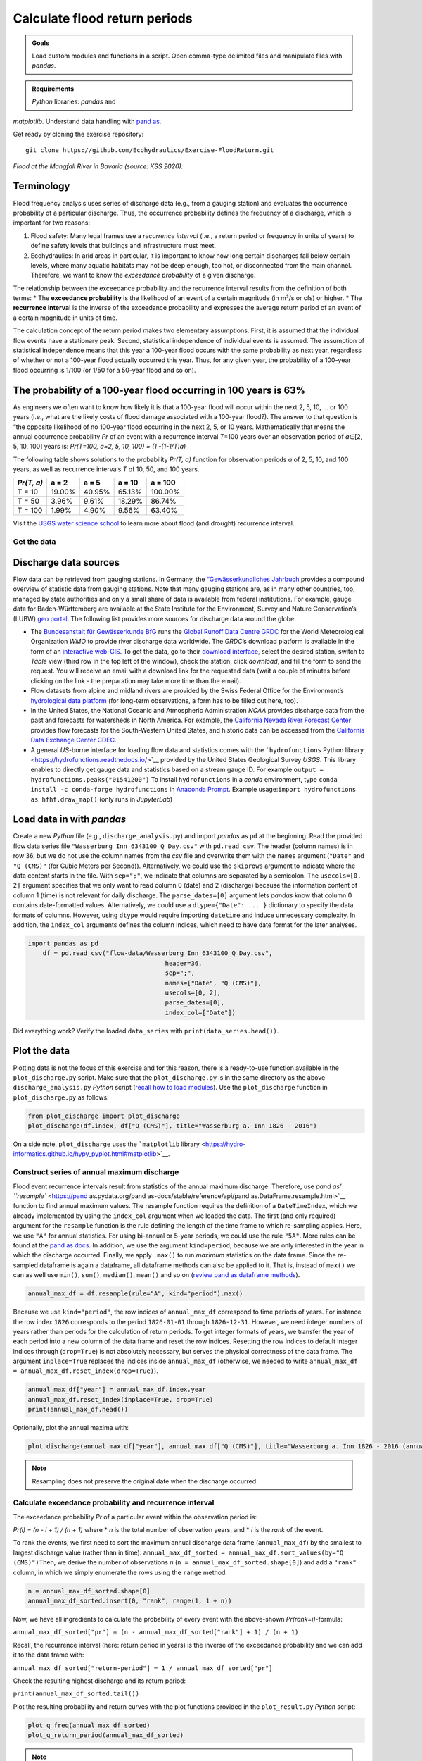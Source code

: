 Calculate flood return periods
==============================

.. admonition:: Goals

   Load custom modules and functions in a script. Open comma-type delimited files and manipulate files with *pandas*.

.. admonition:: Requirements

   *Python* libraries: *pandas* and 
*matplotlib*. Understand data handling with `pand as <https://hydro-informatics.github.io/hypy_pynum.html>`__.

Get ready by cloning the exercise repository:

::

   git clone https://github.com/Ecohydraulics/Exercise-FloodReturn.git 

|flood|\  *Flood at the Mangfall River in Bavaria (source: KSS 2020).* 

Terminology
~~~~~~~~~~~

Flood frequency analysis uses series of discharge data (e.g., from a gauging station) and evaluates the occurrence probability of a particular discharge. Thus, the occurrence probability defines the frequency of a discharge, which is important for two reasons:

1. Flood safety: Many legal frames use a *recurrence interval* (i.e., a    return period or frequency in units of years) to define safety levels that buildings and infrastructure must meet.
2. Ecohydraulics: In arid areas in particular, it is important to know how long certain discharges fall below certain levels, where many aquatic habitats may not be deep enough, too hot, or disconnected from the main channel. Therefore, we want to know the *exceedance probability* of a given discharge.

The relationship between the exceedance probability and the recurrence interval results from the definition of both terms: \* The **exceedance probability** is the likelihood of an event of a certain magnitude (in m³/s or cfs) or higher. \* The **recurrence interval** is the inverse of the exceedance probability and expresses the average return period of an event of a certain magnitude in units of time.

The calculation concept of the return period makes two elementary assumptions. First, it is assumed that the individual flow events have a stationary peak. Second, statistical independence of individual events is assumed. The assumption of statistical independence means that this year a 100-year flood occurs with the same probability as next year, regardless of whether or not a 100-year flood actually occurred this year. Thus, for any given year, the probability of a 100-year flood occurring is 1/100 (or 1/50 for a 50-year flood and so on).

The probability of a 100-year flood occurring in 100 years is 63%
~~~~~~~~~~~~~~~~~~~~~~~~~~~~~~~~~~~~~~~~~~~~~~~~~~~~~~~~~~~~~~~~~

As engineers we often want to know how likely it is that a 100-year flood will occur within the next 2, 5, 10, … or 100 years (i.e., what are the likely costs of flood damage associated with a 100-year flood?).
The answer to that question is “the opposite likelihood of no 100-year flood occurring in the next 2, 5, or 10 years. Mathematically that means the annual occurrence probability *Pr* of an event with a recurrence interval *T*\ =100 years over an observation period of *a*\ ∈[2, 5, 10, 100] years is: *Pr(T=100, a=2, 5, 10, 100) = (1 -(1-1/T)a)*

The following table shows solutions to the probability *Pr(T, a)* function for observation periods *a* of 2, 5, 10, and 100 years, as well as recurrence intervals *T* of 10, 50, and 100 years.

========== ====== ====== ====== =======
*Pr(T, a)* a = 2  a = 5  a = 10 a = 100
========== ====== ====== ====== =======
T = 10     19.00% 40.95% 65.13% 100.00%
T = 50     3.96%  9.61%  18.29% 86.74%
T = 100    1.99%  4.90%  9.56%  63.40%
========== ====== ====== ====== =======

Visit the `USGS water science school <https://www.usgs.gov/special-topic/water-science-school/science/100-year-flood?qt-science_center_objects=0#qt-science_center_objects>`__ to learn more about flood (and drought) recurrence interval.

Get the data
------------

Discharge data sources
~~~~~~~~~~~~~~~~~~~~~~

Flow data can be retrieved from gauging stations. In Germany, the `“Gewässerkundliches Jahrbuch <http://www.dgj.de/>`__ provides a compound overview of statistic data from gauging stations. Note that many gauging stations are, as in many other countries, too, managed by state authorities and only a small share of data is available from federal institutions. For example, gauge data for Baden-Württemberg are available at the State Institute for the Environment, Survey and Nature Conservation’s (LUBW) `geo portal <https://hvz.lubw.baden-wuerttemberg.de/>`__. The following list provides more sources for discharge data around the globe.

-  The `Bundesanstalt für Gewässerkunde BfG <https://www.bafg.de>`__ runs the `Global Runoff Data Centre GRDC <https://www.bafg.de/GRDC/EN/Home/homepage_node.html>`__ for the World Meteorological Organization *WMO* to provide river discharge data worldwide. The *GRDC*\ ’s download platform is available in the form of an `interactive web-GIS <https://portal.grdc.bafg.de/applications/public.html?publicuser=PublicUser#dataDownload/Home>`__. To get the data, go to their `download interface <https://portal.grdc.bafg.de/applications/public.html?publicuser=PublicUser#dataDownload/Stations>`__, select the desired station, switch to *Table* view (third row in the top left of the window), check the station, click *download*, and fill the form to send the request. You will receive an email with a download link for the requested data (wait a couple of minutes before clicking on the link - the preparation may take more time than the email).
-  Flow datasets from alpine and midland rivers are provided by the Swiss Federal Office for the Environment’s `hydrological data platform <https://www.hydrodaten.admin.ch/>`__ (for long-term observations, a form has to be filled out here, too).
-  In the United States, the National Oceanic and Atmospheric Administration *NOAA* provides discharge data from the past and forecasts for watersheds in North America. For example, the `California Nevada River Forecast Center <https://www.cnrfc.noaa.gov/>`__ provides flow forecasts for the South-Western United States, and historic data can be accessed from the `California Data Exchange Center CDEC <http://cdec.water.ca.gov/>`__.
-  A general *US*-borne interface for loading flow data and statistics comes with the ```hydrofunctions`` Python library <https://hydrofunctions.readthedocs.io/>`__ provided by the United States Geological Survey *USGS*. This library enables to directly get gauge data and statistics based on a stream gauge ID.
   For example ``output = hydrofunctions.peaks("01541200")`` To install ``hydrofunctions`` in a *conda* environment, type ``conda install -c conda-forge hydrofunctions`` in `Anaconda Prompt <https://hydro-informatics.github.io/hypy_install.html#install-pckg>`__. Example usage:\ ``import hydrofunctions as hf``\ \ ``hf.draw_map()`` (only runs in *JupyterLab*)

Load data in with *pandas* 
~~~~~~~~~~~~~~~~~~~~~~~~~~

Create a new *Python* file (e.g., ``discharge_analysis.py``) and import *pandas* as ``pd`` at the beginning. Read the provided flow data series file ``"Wasserburg_Inn_6343100_Q_Day.csv"`` with ``pd.read_csv``. The header (column names) is in row 36, but we do not use the column names from the *csv* file and overwrite them with the ``names`` argument (``"Date"`` and ``"Q (CMS)"`` (for Cubic Meters per Second)).
Alternatively, we could use the ``skiprows`` argument to indicate where the data content starts in the file. With ``sep=";"``, we indicate that columns are separated by a semicolon. The ``usecols=[0, 2]`` argument specifies that we only want to read column 0 (date) and 2 (discharge) because the information content of column 1 (time) is not relevant for daily discharge. The ``parse_dates=[0]`` argument lets *pandas* know that column 0 contains date-formatted values. Alternatively, we could use a ``dtype={"Date": ... }`` dictionary to specify the data formats of columns. However, using ``dtype`` would require importing ``datetime`` and induce unnecessary complexity. In addition, the ``index_col`` arguments defines the column indices, which need to have date format for the later analyses.

.. code:: python 

    import pandas as pd
	df = pd.read_csv("flow-data/Wasserburg_Inn_6343100_Q_Day.csv",
					 header=36,
					 sep=";",
					 names=["Date", "Q (CMS)"],
					 usecols=[0, 2],
					 parse_dates=[0],
					 index_col=["Date"])


Did everything work? Verify the loaded ``data_series`` with ``print(data_series.head())``.

Plot the data
~~~~~~~~~~~~~

Plotting data is not the focus of this exercise and for this reason, there is a ready-to-use function available in the ``plot_discharge.py`` script. Make sure that the ``plot_discharge.py`` is in the same directory as the above ``discharge_analysis.py`` *Python* script (`recall how to load modules <https://hydro-informatics.github.io/hypy_pckg.html#overview-of-import-options>`__). Use the ``plot_discharge`` function in ``plot_discharge.py`` as follows:

.. code:: python 

   from plot_discharge import plot_discharge    
   plot_discharge(df.index, df["Q (CMS)"], title="Wasserburg a. Inn 1826 - 2016")

On a side note, ``plot_discharge`` uses the ```matplotlib`` library <https://hydro-informatics.github.io/hypy_pyplot.html#matplotlib>`__.

Construct series of annual maximum discharge
--------------------------------------------

Flood event recurrence intervals result from statistics of the annual maximum discharge. Therefore, use `pand as\ ’
``resample`` <https://pand as.pydata.org/pand as-docs/stable/reference/api/pand as.DataFrame.resample.html>`__ function to find annual maximum values. The resample function requires the definition of a ``DateTimeIndex``, which we already implemented by using the ``index_col`` argument when we loaded the data. The first (and 
only required) argument for the ``resample`` function is the rule defining the length of the time frame to which re-sampling applies.
Here, we use ``"A"`` for annual statistics. For using bi-annual or 5-year periods, we could use the rule ``"5A"``. More rules can be found at the `pand as docs <https://pand as.pydata.org/pand as-docs/stable/user_guide/timeseries.html#offset-aliases>`__.
In addition, we use the argument ``kind=period``, because we are only interested in the year in which the discharge occurred. Finally, we apply ``.max()`` to run *maximum* statistics on the data frame. Since the re-sampled dataframe is again a dataframe, all dataframe methods can also be applied to it. That is, instead of ``max()`` we can as well use ``min()``, ``sum()``, ``median()``, ``mean()`` and so on (`review pand as dataframe methods <https://pand as.pydata.org/pand as-docs/stable/reference/frame.html>`__).

.. code:: python 

   annual_max_df = df.resample(rule="A", kind="period").max()

Because we use ``kind="period"``, the row indices of ``annual_max_df`` correspond to time periods of years. For instance the row index ``1826`` corresponds to the period ``1826-01-01`` through ``1826-12-31``.
However, we need integer numbers of years rather than periods for the calculation of return periods. To get integer formats of years, we transfer the year of each period into a new column of the data frame and 
reset the row indices. Resetting the row indices to default integer indices through (``drop=True``) is not absolutely necessary, but serves the physical correctness of the data frame. The argument ``inplace=True`` replaces the indices inside ``annual_max_df`` (otherwise, we needed to write ``annual_max_df = annual_max_df.reset_index(drop=True)``).

.. code:: python 

   annual_max_df["year"] = annual_max_df.index.year    
   annual_max_df.reset_index(inplace=True, drop=True)
   print(annual_max_df.head())

Optionally, plot the annual maxima with:

.. code:: python 

   plot_discharge(annual_max_df["year"], annual_max_df["Q (CMS)"], title="Wasserburg a. Inn 1826 - 2016 (annual)")

.. note::
   Resampling does not preserve the original date when the discharge occurred.

Calculate exceedance probability and recurrence interval
--------------------------------------------------------

The exceedance probability *Pr* of a particular event within the observation period is:

*Pr(i) = (n - i + 1) / (n + 1)*\  where \* *n* is the total number of observation years, and \* *i* is the *rank* of the event.

To rank the events, we first need to sort the maximum annual discharge data frame (``annual_max_df``) by the smallest to largest discharge value (rather than in time): ``annual_max_df_sorted = annual_max_df.sort_values(by="Q (CMS)")``\ Then, we derive the number of observations *n* (``n = annual_max_df_sorted.shape[0]``) and add a ``"rank"`` column, in which we simply enumerate the rows using the ``range`` method.

.. code:: python 

   n = annual_max_df_sorted.shape[0]
   annual_max_df_sorted.insert(0, "rank", range(1, 1 + n))

Now, we have all ingredients to calculate the probability of every event with the above-shown *Pr(rank=i)*-formula:

``annual_max_df_sorted["pr"] = (n - annual_max_df_sorted["rank"] + 1) / (n + 1)``\ 

Recall, the recurrence interval (here: return period in years) is the inverse of the exceedance probability and we can add it to the data frame with:

``annual_max_df_sorted["return-period"] = 1 / annual_max_df_sorted["pr"]``\ 

Check the resulting highest discharge and its return period:

``print(annual_max_df_sorted.tail())``\ 

Plot the resulting probability and return curves with the plot functions provided in the ``plot_result.py`` *Python* script:

.. code:: python 

   plot_q_freq(annual_max_df_sorted)
   plot_q_return_period(annual_max_df_sorted)

.. note::
   The plot functions only work if the probability column is named *pr*, the return period column is named *return-period*, and the discharge column is named *Q (CMS)* (otherwise, consider renaming the data frame column header names or modifying the plot functions).

Outside the box
---------------

This is only interpolation. For extrapolating return periods beyond the length of the observation period (e.g., for extreme events such as a 1000-year flood), a prediction model is necessary (e.g., Gumbel-distributed extrapolation).

After all, there is already a software that calculates return periods, freely available at the US Army Corps of Engineers’ Hydrologic Engineering Center (*HEC*): `HEC-SPP <https://www.hec.usace.army.mil/software/hec-ssp/>`__. *HEC-SPP* enables the calculation of flow event frequencies and return periods according to US-standards. So if you are not working in or for the United States, you still may want to have your own code ready. Moreover, *HEC-SPP* requires pre-processing of discharge data (i.e., it only works with annual maxima).

+--------------+-----------------------------------------+
| *            | Use the formulae in the provided        |
| *HOMEWORK:** | workbook (ILIAS) to implement the       |
|              | Gumbel distribution for extrapolating a |
|              | 200, 500, and 1000-years flood.         |
|              | Interpolations discharges of 2, 5, 10,  |
|              | 20, and 50-year flow events. *Use loops |
|              | and functions!*                         |
+--------------+-----------------------------------------+

.. |flood| image:: https://github.com/hydro-informatics/hydro-informatics.github.io/raw/master/images/hw-aibling.jpg 